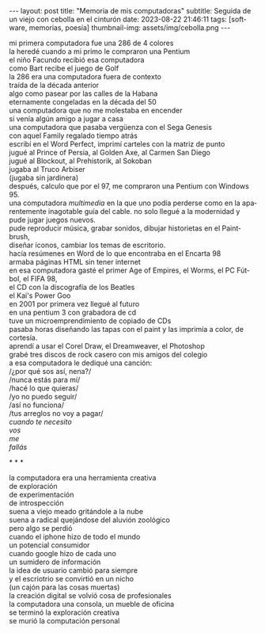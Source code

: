 #+OPTIONS: toc:nil num:nil
#+LANGUAGE: es
#+BEGIN_EXPORT html
---
layout: post
title: "Memoria de mis computadoras"
subtitle: Seguida de un viejo con cebolla en el cinturón
date: 2023-08-22 21:46:11
tags: [software, memorias, poesía]
thumbnail-img: assets/img/cebolla.png
---
#+END_EXPORT


mi primera computadora fue una 286 de 4 colores \\
la heredé cuando a mi primo le compraron una Pentium \\
el niño Facundo recibió esa computadora \\
como Bart recibe el juego de Golf \\

la 286 era una computadora fuera de contexto \\
traída de la década anterior \\
algo como pasear por las calles de la Habana\\
eternamente congeladas en la década del 50 \\

una computadora que no me molestaba en encender \\
si venía algún amigo a jugar a casa \\
una computadora que pasaba vergüenza con el Sega Genesis \\
con aquel Family regalado tiempo atrás \\

escribí en el Word Perfect, imprimí carteles con la matriz de punto\\
jugué al Prince of Persia, al Golden Axe, al Carmen San Diego \\
jugué al Blockout, al Prehistorik, al Sokoban \\
jugaba al Truco Arbiser \\
(jugaba sin jardinera) \\

después, calculo que por el 97, me compraron una Pentium con Windows 95.\\
una computadora /multimedia/ en la que uno podía perderse como en la aparentemente inagotable guía del cable.
no solo llegué a la modernidad y pude jugar juegos nuevos.\\
pude reproducir música, grabar sonidos, dibujar historietas en el Paintbrush,\\
diseñar íconos, cambiar los temas de escritorio.\\
hacía resúmenes en Word de lo que encontraba en el Encarta 98\\
armaba páginas HTML sin tener internet\\
en esa computadora gasté el primer Age of Empires, el Worms, el PC Fútbol, el FIFA 98,\\
el CD con la discografía de los Beatles\\
el Kai's Power Goo\\

en 2001 por primera vez llegué al futuro \\
en una pentium 3 con grabadora de cd\\
tuve un microemprendimiento de copiado de CDs\\
pasaba horas diseñando las tapas con el paint y las imprimía a color, de cortesía.\\
aprendí a usar el Corel Draw, el Dreamweaver, el Photoshop\\
grabé tres discos de rock casero con mis amigos del colegio\\
a esa computadora le dediqué una canción:\\

/¿por qué sos así, nena?/\\
/nunca estás para mí/\\
/hacé lo que quieras/\\
/yo no puedo seguir/\\

/así no funciona/\\
/tus arreglos no voy a pagar/\\
/cuando te necesito/ \\
/vos/ \\
/me/ \\
/fallás/ \\


#+BEGIN_CENTER
\ast{} \ast{} \ast{}
#+END_CENTER


la computadora era una herramienta creativa\\
de exploración\\
de experimentación\\
de introspección\\

suena a viejo meado gritándole a la nube\\
suena a radical quejándose del aluvión zoológico\\
pero algo se perdió \\

cuando el iphone hizo de todo el mundo \\
un potencial consumidor \\
cuando google hizo de cada uno \\
un sumidero de información \\

la idea de usuario cambió para siempre\\
y el escriotrio se convirtió en un nicho\\
(un cajón para las cosas muertas)\\

la creación digital se volvió cosa de profesionales\\
la computadora una consola, un mueble de oficina\\
se terminó la exploración creativa\\
se murió la computación personal\\

\\
